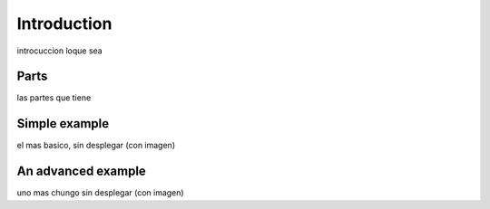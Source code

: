 Introduction
==========
introcuccion loque sea

Parts
+++++++++++
las partes que tiene

Simple example
+++++++++++++++++
el mas basico, sin desplegar (con imagen)

An advanced example
++++++++++++++++++++++
uno mas chungo sin desplegar (con imagen)